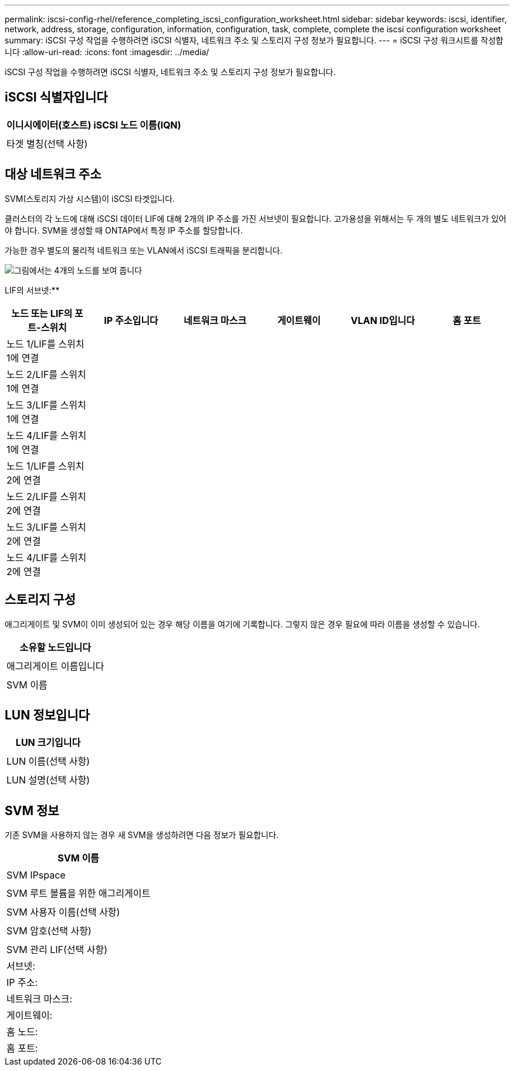 ---
permalink: iscsi-config-rhel/reference_completing_iscsi_configuration_worksheet.html 
sidebar: sidebar 
keywords: iscsi, identifier, network, address, storage, configuration, information, configuration, task, complete, complete the iscsi configuration worksheet 
summary: iSCSI 구성 작업을 수행하려면 iSCSI 식별자, 네트워크 주소 및 스토리지 구성 정보가 필요합니다. 
---
= iSCSI 구성 워크시트를 작성합니다
:allow-uri-read: 
:icons: font
:imagesdir: ../media/


[role="lead"]
iSCSI 구성 작업을 수행하려면 iSCSI 식별자, 네트워크 주소 및 스토리지 구성 정보가 필요합니다.



== iSCSI 식별자입니다

|===
| 이니시에이터(호스트) iSCSI 노드 이름(IQN) 


 a| 



 a| 
타겟 별칭(선택 사항)



 a| 

|===


== 대상 네트워크 주소

SVM(스토리지 가상 시스템)이 iSCSI 타겟입니다.

클러스터의 각 노드에 대해 iSCSI 데이터 LIF에 대해 2개의 IP 주소를 가진 서브넷이 필요합니다. 고가용성을 위해서는 두 개의 별도 네트워크가 있어야 합니다. SVM을 생성할 때 ONTAP에서 특정 IP 주소를 할당합니다.

가능한 경우 별도의 물리적 네트워크 또는 VLAN에서 iSCSI 트래픽을 분리합니다.

image::../media/network_fc_or_iscsi_express_iscsi_rhel.gif[그림에서는 4개의 노드를 보여 줍니다,two switches,and a host. Each node has two LIFs]

LIF의 서브넷:*__**__*** ______

|===
| 노드 또는 LIF의 포트-스위치 | IP 주소입니다 | 네트워크 마스크 | 게이트웨이 | VLAN ID입니다 | 홈 포트 


 a| 
노드 1/LIF를 스위치 1에 연결
 a| 
 a| 
 a| 
 a| 
 a| 



 a| 
노드 2/LIF를 스위치 1에 연결
 a| 
 a| 
 a| 
 a| 
 a| 



 a| 
노드 3/LIF를 스위치 1에 연결
 a| 
 a| 
 a| 
 a| 
 a| 



 a| 
노드 4/LIF를 스위치 1에 연결
 a| 
 a| 
 a| 
 a| 
 a| 



 a| 
노드 1/LIF를 스위치 2에 연결
 a| 
 a| 
 a| 
 a| 
 a| 



 a| 
노드 2/LIF를 스위치 2에 연결
 a| 
 a| 
 a| 
 a| 
 a| 



 a| 
노드 3/LIF를 스위치 2에 연결
 a| 
 a| 
 a| 
 a| 
 a| 



 a| 
노드 4/LIF를 스위치 2에 연결
 a| 
 a| 
 a| 
 a| 
 a| 

|===


== 스토리지 구성

애그리게이트 및 SVM이 이미 생성되어 있는 경우 해당 이름을 여기에 기록합니다. 그렇지 않은 경우 필요에 따라 이름을 생성할 수 있습니다.

|===
| 소유할 노드입니다 


 a| 



 a| 
애그리게이트 이름입니다



 a| 



 a| 
SVM 이름



 a| 

|===


== LUN 정보입니다

|===
| LUN 크기입니다 


 a| 



 a| 
LUN 이름(선택 사항)



 a| 



 a| 
LUN 설명(선택 사항)



 a| 

|===


== SVM 정보

기존 SVM을 사용하지 않는 경우 새 SVM을 생성하려면 다음 정보가 필요합니다.

|===
| SVM 이름 


 a| 



 a| 
SVM IPspace



 a| 



 a| 
SVM 루트 볼륨을 위한 애그리게이트



 a| 



 a| 
SVM 사용자 이름(선택 사항)



 a| 



 a| 
SVM 암호(선택 사항)



 a| 



 a| 
SVM 관리 LIF(선택 사항)



 a| 
서브넷:



 a| 
IP 주소:



 a| 
네트워크 마스크:



 a| 
게이트웨이:



 a| 
홈 노드:



 a| 
홈 포트:

|===